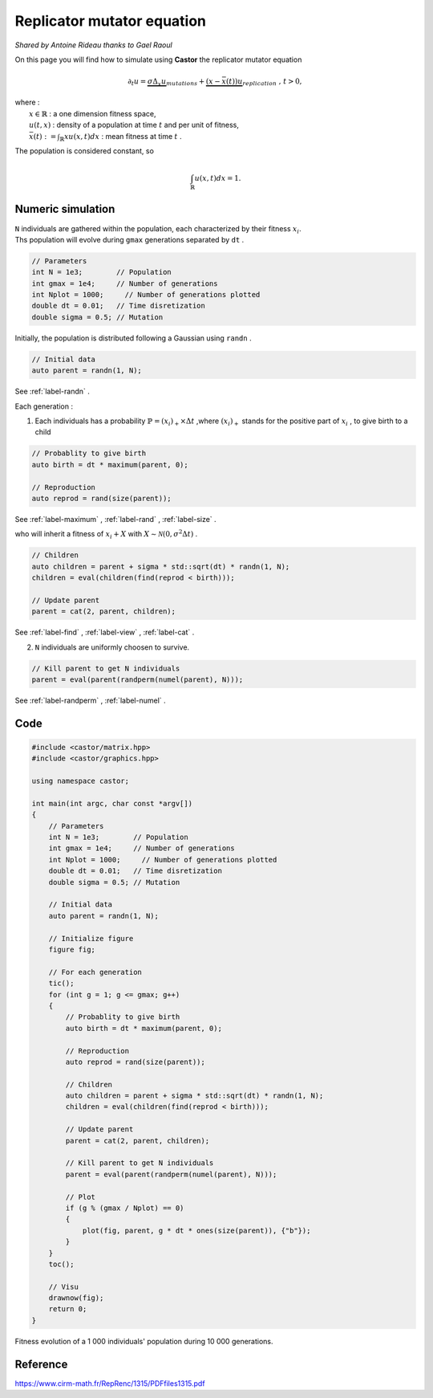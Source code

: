 Replicator mutator equation
===========================

*Shared by Antoine Rideau thanks to Gael Raoul*

On this page you will find how to simulate using **Castor** the replicator mutator equation

.. math:: 

    \partial_{t}u = \underbrace{\sigma \Delta_{x}u}_{mutations} + \underbrace{(x - \bar{x}(t))u}_{replication} \text{ , } t > 0, 

| where :
|    :math:`x \in \mathbb{R}` : a one dimension fitness space,
|    :math:`u(t,x)` : density of a population at time :math:`t` and per unit of fitness,
|    :math:`\bar{x}(t):= \int_{\mathbb{R}}xu(x,t)dx` : mean fitness at time :math:`t` .


The population is considered constant, so

.. math::

    \int_{\mathbb{R}}u(x,t)dx = 1 .



Numeric simulation
------------------

|   ``N`` individuals are gathered within the population, each characterized by their fitness :math:`x_{i}`.
|   Ths population will evolve during ``gmax`` generations separated by ``dt`` .

.. code-block:: c++

    // Parameters
    int N = 1e3;        // Population
    int gmax = 1e4;     // Number of generations
    int Nplot = 1000;     // Number of generations plotted
    double dt = 0.01;   // Time disretization
    double sigma = 0.5; // Mutation


Initially, the population is distributed following a Gaussian using ``randn`` .

.. code-block:: c++

    // Initial data
    auto parent = randn(1, N);

See :ref:`label-randn` . 

Each generation :

1. Each individuals has a probability :math:`\mathbb{P} = (x_{i})_{+} \times \Delta t` ,where :math:`(x_{i})_{+}` stands for the positive part of :math:`x_{i}` , to give birth to a child

.. code-block:: c++

    // Probablity to give birth
    auto birth = dt * maximum(parent, 0);

    // Reproduction
    auto reprod = rand(size(parent));  

See :ref:`label-maximum` , :ref:`label-rand` , :ref:`label-size` .

who will inherit a fitness of :math:`x_{i} + X` with :math:`X \sim \mathcal{N}(0, \sigma^2 \Delta t)` .

.. code-block:: c++

    // Children
    auto children = parent + sigma * std::sqrt(dt) * randn(1, N);
    children = eval(children(find(reprod < birth)));

    // Update parent
    parent = cat(2, parent, children);

See :ref:`label-find` , :ref:`label-view` , :ref:`label-cat` . 

2. ``N`` individuals are uniformly choosen  to survive.

.. code-block:: c++

    // Kill parent to get N individuals
    parent = eval(parent(randperm(numel(parent), N)));

See :ref:`label-randperm` , :ref:`label-numel` .

Code
----

.. code-block:: c++

    #include <castor/matrix.hpp>
    #include <castor/graphics.hpp>

    using namespace castor;

    int main(int argc, char const *argv[])
    {
        // Parameters
        int N = 1e3;        // Population
        int gmax = 1e4;     // Number of generations
        int Nplot = 1000;     // Number of generations plotted
        double dt = 0.01;   // Time disretization
        double sigma = 0.5; // Mutation

        // Initial data
        auto parent = randn(1, N);

        // Initialize figure
        figure fig;

        // For each generation
        tic();
        for (int g = 1; g <= gmax; g++)
        {
            // Probablity to give birth
            auto birth = dt * maximum(parent, 0);

            // Reproduction
            auto reprod = rand(size(parent));

            // Children
            auto children = parent + sigma * std::sqrt(dt) * randn(1, N);
            children = eval(children(find(reprod < birth)));

            // Update parent
            parent = cat(2, parent, children);

            // Kill parent to get N individuals
            parent = eval(parent(randperm(numel(parent), N)));

            // Plot
            if (g % (gmax / Nplot) == 0)
            {
                plot(fig, parent, g * dt * ones(size(parent)), {"b"});
            }
        }
        toc();

        // Visu
        drawnow(fig);
        return 0;
    }


.. figure:: img/replicatormutator.png
    :width: 800
    :align: center
    :figclass: align-center
    
    Fitness evolution of a 1 000 individuals' population during 10 000 generations.

Reference
---------

https://www.cirm-math.fr/RepRenc/1315/PDFfiles1315.pdf







